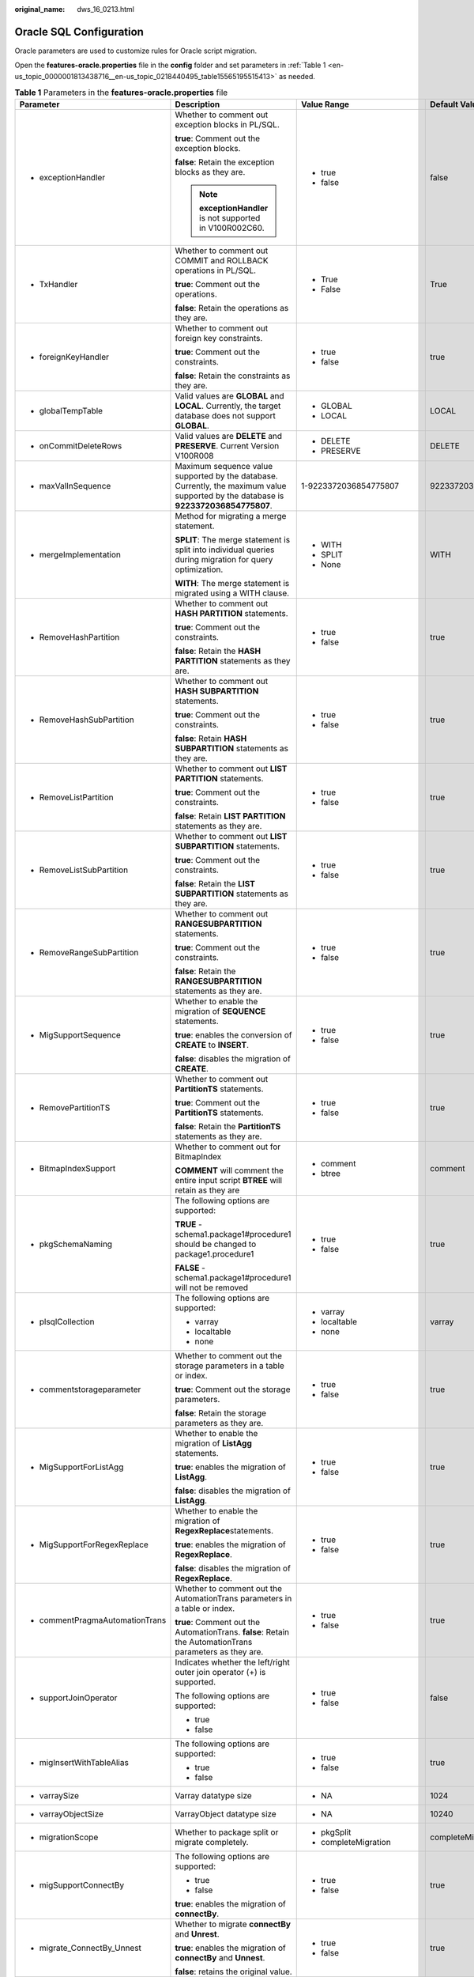 :original_name: dws_16_0213.html

.. _dws_16_0213:

Oracle SQL Configuration
========================

Oracle parameters are used to customize rules for Oracle script migration.

Open the **features-oracle.properties** file in the **config** folder and set parameters in :ref:`Table 1 <en-us_topic_0000001813438716__en-us_topic_0218440495_table15565195515413>` as needed.

.. _en-us_topic_0000001813438716__en-us_topic_0218440495_table15565195515413:

.. table:: **Table 1** Parameters in the **features-oracle.properties** file

   +-------------------------------------------------------------------------------+--------------------------------------------------------------------------------------------------------------------------------------+----------------------------+---------------------------+-----------------------------------------------------------------------------------+
   | Parameter                                                                     | Description                                                                                                                          | Value Range                | Default Value             | Example                                                                           |
   +===============================================================================+======================================================================================================================================+============================+===========================+===================================================================================+
   | -  exceptionHandler                                                           | Whether to comment out exception blocks in PL/SQL.                                                                                   | -  true                    | false                     | exceptionHandler=TRUE                                                             |
   |                                                                               |                                                                                                                                      | -  false                   |                           |                                                                                   |
   |                                                                               | **true**: Comment out the exception blocks.                                                                                          |                            |                           |                                                                                   |
   |                                                                               |                                                                                                                                      |                            |                           |                                                                                   |
   |                                                                               | **false**: Retain the exception blocks as they are.                                                                                  |                            |                           |                                                                                   |
   |                                                                               |                                                                                                                                      |                            |                           |                                                                                   |
   |                                                                               | .. note::                                                                                                                            |                            |                           |                                                                                   |
   |                                                                               |                                                                                                                                      |                            |                           |                                                                                   |
   |                                                                               |    **exceptionHandler** is not supported in V100R002C60.                                                                             |                            |                           |                                                                                   |
   +-------------------------------------------------------------------------------+--------------------------------------------------------------------------------------------------------------------------------------+----------------------------+---------------------------+-----------------------------------------------------------------------------------+
   | -  TxHandler                                                                  | Whether to comment out COMMIT and ROLLBACK operations in PL/SQL.                                                                     | -  True                    | True                      | TxHandler=True                                                                    |
   |                                                                               |                                                                                                                                      | -  False                   |                           |                                                                                   |
   |                                                                               | **true**: Comment out the operations.                                                                                                |                            |                           |                                                                                   |
   |                                                                               |                                                                                                                                      |                            |                           |                                                                                   |
   |                                                                               | **false**: Retain the operations as they are.                                                                                        |                            |                           |                                                                                   |
   +-------------------------------------------------------------------------------+--------------------------------------------------------------------------------------------------------------------------------------+----------------------------+---------------------------+-----------------------------------------------------------------------------------+
   | -  .. _en-us_topic_0000001813438716__en-us_topic_0218440495_li19969157459:    | Whether to comment out foreign key constraints.                                                                                      | -  true                    | true                      | foreignKeyHandler=true                                                            |
   |                                                                               |                                                                                                                                      | -  false                   |                           |                                                                                   |
   |    foreignKeyHandler                                                          | **true**: Comment out the constraints.                                                                                               |                            |                           |                                                                                   |
   |                                                                               |                                                                                                                                      |                            |                           |                                                                                   |
   |                                                                               | **false**: Retain the constraints as they are.                                                                                       |                            |                           |                                                                                   |
   +-------------------------------------------------------------------------------+--------------------------------------------------------------------------------------------------------------------------------------+----------------------------+---------------------------+-----------------------------------------------------------------------------------+
   | -  globalTempTable                                                            | Valid values are **GLOBAL** and **LOCAL**. Currently, the target database does not support **GLOBAL**.                               | -  GLOBAL                  | LOCAL                     | encodingFormat=LOCAL                                                              |
   |                                                                               |                                                                                                                                      | -  LOCAL                   |                           |                                                                                   |
   +-------------------------------------------------------------------------------+--------------------------------------------------------------------------------------------------------------------------------------+----------------------------+---------------------------+-----------------------------------------------------------------------------------+
   | -  onCommitDeleteRows                                                         | Valid values are **DELETE** and **PRESERVE**. Current Version V100R008                                                               | -  DELETE                  | DELETE                    | onCommitDeleteRows=DELETE                                                         |
   |                                                                               |                                                                                                                                      | -  PRESERVE                |                           |                                                                                   |
   +-------------------------------------------------------------------------------+--------------------------------------------------------------------------------------------------------------------------------------+----------------------------+---------------------------+-----------------------------------------------------------------------------------+
   | -  maxValInSequence                                                           | Maximum sequence value supported by the database. Currently, the maximum value supported by the database is **9223372036854775807**. | 1-9223372036854775807      | 9223372036854775807       | maxValInSequence=9223372036854775807                                              |
   +-------------------------------------------------------------------------------+--------------------------------------------------------------------------------------------------------------------------------------+----------------------------+---------------------------+-----------------------------------------------------------------------------------+
   | -  mergeImplementation                                                        | Method for migrating a merge statement.                                                                                              | -  WITH                    | WITH                      | mergeImplementation=None                                                          |
   |                                                                               |                                                                                                                                      | -  SPLIT                   |                           |                                                                                   |
   |                                                                               | **SPLIT**: The merge statement is split into individual queries during migration for query optimization.                             | -  None                    |                           |                                                                                   |
   |                                                                               |                                                                                                                                      |                            |                           |                                                                                   |
   |                                                                               | **WITH**: The merge statement is migrated using a WITH clause.                                                                       |                            |                           |                                                                                   |
   +-------------------------------------------------------------------------------+--------------------------------------------------------------------------------------------------------------------------------------+----------------------------+---------------------------+-----------------------------------------------------------------------------------+
   | -  RemoveHashPartition                                                        | Whether to comment out **HASH PARTITION** statements.                                                                                | -  true                    | true                      | RemoveHashPartition=false                                                         |
   |                                                                               |                                                                                                                                      | -  false                   |                           |                                                                                   |
   |                                                                               | **true**: Comment out the constraints.                                                                                               |                            |                           |                                                                                   |
   |                                                                               |                                                                                                                                      |                            |                           |                                                                                   |
   |                                                                               | **false**: Retain the **HASH PARTITION** statements as they are.                                                                     |                            |                           |                                                                                   |
   +-------------------------------------------------------------------------------+--------------------------------------------------------------------------------------------------------------------------------------+----------------------------+---------------------------+-----------------------------------------------------------------------------------+
   | -  RemoveHashSubPartition                                                     | Whether to comment out **HASH SUBPARTITION** statements.                                                                             | -  true                    | true                      | RemoveHashSubPartition=false                                                      |
   |                                                                               |                                                                                                                                      | -  false                   |                           |                                                                                   |
   |                                                                               | **true**: Comment out the constraints.                                                                                               |                            |                           |                                                                                   |
   |                                                                               |                                                                                                                                      |                            |                           |                                                                                   |
   |                                                                               | **false**: Retain **HASH SUBPARTITION** statements as they are.                                                                      |                            |                           |                                                                                   |
   +-------------------------------------------------------------------------------+--------------------------------------------------------------------------------------------------------------------------------------+----------------------------+---------------------------+-----------------------------------------------------------------------------------+
   | -  RemoveListPartition                                                        | Whether to comment out **LIST PARTITION** statements.                                                                                | -  true                    | true                      | RemoveListPartition=false                                                         |
   |                                                                               |                                                                                                                                      | -  false                   |                           |                                                                                   |
   |                                                                               | **true**: Comment out the constraints.                                                                                               |                            |                           |                                                                                   |
   |                                                                               |                                                                                                                                      |                            |                           |                                                                                   |
   |                                                                               | **false**: Retain **LIST PARTITION** statements as they are.                                                                         |                            |                           |                                                                                   |
   +-------------------------------------------------------------------------------+--------------------------------------------------------------------------------------------------------------------------------------+----------------------------+---------------------------+-----------------------------------------------------------------------------------+
   | -  RemoveListSubPartition                                                     | Whether to comment out **LIST SUBPARTITION** statements.                                                                             | -  true                    | true                      | RemoveListSubPartition=false                                                      |
   |                                                                               |                                                                                                                                      | -  false                   |                           |                                                                                   |
   |                                                                               | **true**: Comment out the constraints.                                                                                               |                            |                           |                                                                                   |
   |                                                                               |                                                                                                                                      |                            |                           |                                                                                   |
   |                                                                               | **false**: Retain the **LIST SUBPARTITION** statements as they are.                                                                  |                            |                           |                                                                                   |
   +-------------------------------------------------------------------------------+--------------------------------------------------------------------------------------------------------------------------------------+----------------------------+---------------------------+-----------------------------------------------------------------------------------+
   | -  RemoveRangeSubPartition                                                    | Whether to comment out **RANGESUBPARTITION** statements.                                                                             | -  true                    | true                      | RemoveRangeSubPartition=false                                                     |
   |                                                                               |                                                                                                                                      | -  false                   |                           |                                                                                   |
   |                                                                               | **true**: Comment out the constraints.                                                                                               |                            |                           |                                                                                   |
   |                                                                               |                                                                                                                                      |                            |                           |                                                                                   |
   |                                                                               | **false**: Retain the **RANGESUBPARTITION** statements as they are.                                                                  |                            |                           |                                                                                   |
   +-------------------------------------------------------------------------------+--------------------------------------------------------------------------------------------------------------------------------------+----------------------------+---------------------------+-----------------------------------------------------------------------------------+
   | -  .. _en-us_topic_0000001813438716__en-us_topic_0218440495_li1568184013455:  | Whether to enable the migration of **SEQUENCE** statements.                                                                          | -  true                    | true                      | MigSupportSequence=false                                                          |
   |                                                                               |                                                                                                                                      | -  false                   |                           |                                                                                   |
   |    MigSupportSequence                                                         | **true**: enables the conversion of **CREATE** to **INSERT**.                                                                        |                            |                           |                                                                                   |
   |                                                                               |                                                                                                                                      |                            |                           |                                                                                   |
   |                                                                               | **false**: disables the migration of **CREATE**.                                                                                     |                            |                           |                                                                                   |
   +-------------------------------------------------------------------------------+--------------------------------------------------------------------------------------------------------------------------------------+----------------------------+---------------------------+-----------------------------------------------------------------------------------+
   | -  RemovePartitionTS                                                          | Whether to comment out **PartitionTS** statements.                                                                                   | -  true                    | true                      | RemovePartitionTS=true                                                            |
   |                                                                               |                                                                                                                                      | -  false                   |                           |                                                                                   |
   |                                                                               | **true**: Comment out the **PartitionTS** statements.                                                                                |                            |                           |                                                                                   |
   |                                                                               |                                                                                                                                      |                            |                           |                                                                                   |
   |                                                                               | **false**: Retain the **PartitionTS** statements as they are.                                                                        |                            |                           |                                                                                   |
   +-------------------------------------------------------------------------------+--------------------------------------------------------------------------------------------------------------------------------------+----------------------------+---------------------------+-----------------------------------------------------------------------------------+
   | -  BitmapIndexSupport                                                         | Whether to comment out for BitmapIndex                                                                                               | -  comment                 | comment                   | BitmapIndexSupport=comment                                                        |
   |                                                                               |                                                                                                                                      | -  btree                   |                           |                                                                                   |
   |                                                                               | **COMMENT** will comment the entire input script **BTREE** will retain as they are                                                   |                            |                           |                                                                                   |
   +-------------------------------------------------------------------------------+--------------------------------------------------------------------------------------------------------------------------------------+----------------------------+---------------------------+-----------------------------------------------------------------------------------+
   | -  pkgSchemaNaming                                                            | The following options are supported:                                                                                                 | -  true                    | true                      | pkgSchemaNaming=true                                                              |
   |                                                                               |                                                                                                                                      | -  false                   |                           |                                                                                   |
   |                                                                               | **TRUE** - schema1.package1#procedure1 should be changed to package1.procedure1                                                      |                            |                           |                                                                                   |
   |                                                                               |                                                                                                                                      |                            |                           |                                                                                   |
   |                                                                               | **FALSE** - schema1.package1#procedure1 will not be removed                                                                          |                            |                           |                                                                                   |
   +-------------------------------------------------------------------------------+--------------------------------------------------------------------------------------------------------------------------------------+----------------------------+---------------------------+-----------------------------------------------------------------------------------+
   | -  plsqlCollection                                                            | The following options are supported:                                                                                                 | -  varray                  | varray                    | plsqlCollection=varray                                                            |
   |                                                                               |                                                                                                                                      | -  localtable              |                           |                                                                                   |
   |                                                                               | -  varray                                                                                                                            | -  none                    |                           |                                                                                   |
   |                                                                               | -  localtable                                                                                                                        |                            |                           |                                                                                   |
   |                                                                               | -  none                                                                                                                              |                            |                           |                                                                                   |
   +-------------------------------------------------------------------------------+--------------------------------------------------------------------------------------------------------------------------------------+----------------------------+---------------------------+-----------------------------------------------------------------------------------+
   | -  commentstorageparameter                                                    | Whether to comment out the storage parameters in a table or index.                                                                   | -  true                    | true                      | commentStorageParameter=true                                                      |
   |                                                                               |                                                                                                                                      | -  false                   |                           |                                                                                   |
   |                                                                               | **true**: Comment out the storage parameters.                                                                                        |                            |                           |                                                                                   |
   |                                                                               |                                                                                                                                      |                            |                           |                                                                                   |
   |                                                                               | **false**: Retain the storage parameters as they are.                                                                                |                            |                           |                                                                                   |
   +-------------------------------------------------------------------------------+--------------------------------------------------------------------------------------------------------------------------------------+----------------------------+---------------------------+-----------------------------------------------------------------------------------+
   | -  MigSupportForListAgg                                                       | Whether to enable the migration of **ListAgg** statements.                                                                           | -  true                    | true                      | MigSupportForListAgg=false                                                        |
   |                                                                               |                                                                                                                                      | -  false                   |                           |                                                                                   |
   |                                                                               | **true**: enables the migration of **ListAgg**.                                                                                      |                            |                           |                                                                                   |
   |                                                                               |                                                                                                                                      |                            |                           |                                                                                   |
   |                                                                               | **false**: disables the migration of **ListAgg**.                                                                                    |                            |                           |                                                                                   |
   +-------------------------------------------------------------------------------+--------------------------------------------------------------------------------------------------------------------------------------+----------------------------+---------------------------+-----------------------------------------------------------------------------------+
   | -  MigSupportForRegexReplace                                                  | Whether to enable the migration of **RegexReplace**\ statements.                                                                     | -  true                    | true                      | MigSupportForRegexReplace=false                                                   |
   |                                                                               |                                                                                                                                      | -  false                   |                           |                                                                                   |
   |                                                                               | **true**: enables the migration of **RegexReplace**.                                                                                 |                            |                           |                                                                                   |
   |                                                                               |                                                                                                                                      |                            |                           |                                                                                   |
   |                                                                               | **false**: disables the migration of **RegexReplace**.                                                                               |                            |                           |                                                                                   |
   +-------------------------------------------------------------------------------+--------------------------------------------------------------------------------------------------------------------------------------+----------------------------+---------------------------+-----------------------------------------------------------------------------------+
   | -  commentPragmaAutomationTrans                                               | Whether to comment out the AutomationTrans parameters in a table or index.                                                           | -  true                    | true                      | commentPragmaAutomationTrans=true                                                 |
   |                                                                               |                                                                                                                                      | -  false                   |                           |                                                                                   |
   |                                                                               | **true**: Comment out the AutomationTrans. **false**: Retain the AutomationTrans parameters as they are.                             |                            |                           |                                                                                   |
   +-------------------------------------------------------------------------------+--------------------------------------------------------------------------------------------------------------------------------------+----------------------------+---------------------------+-----------------------------------------------------------------------------------+
   | -  supportJoinOperator                                                        | Indicates whether the left/right outer join operator (+) is supported.                                                               | -  true                    | false                     | supportJoinOperator=false                                                         |
   |                                                                               |                                                                                                                                      | -  false                   |                           |                                                                                   |
   |                                                                               | The following options are supported:                                                                                                 |                            |                           |                                                                                   |
   |                                                                               |                                                                                                                                      |                            |                           |                                                                                   |
   |                                                                               | -  true                                                                                                                              |                            |                           |                                                                                   |
   |                                                                               | -  false                                                                                                                             |                            |                           |                                                                                   |
   +-------------------------------------------------------------------------------+--------------------------------------------------------------------------------------------------------------------------------------+----------------------------+---------------------------+-----------------------------------------------------------------------------------+
   | -  migInsertWithTableAlias                                                    | The following options are supported:                                                                                                 | -  true                    | true                      | migInsertWithTableAlias=true                                                      |
   |                                                                               |                                                                                                                                      | -  false                   |                           |                                                                                   |
   |                                                                               | -  true                                                                                                                              |                            |                           |                                                                                   |
   |                                                                               | -  false                                                                                                                             |                            |                           |                                                                                   |
   +-------------------------------------------------------------------------------+--------------------------------------------------------------------------------------------------------------------------------------+----------------------------+---------------------------+-----------------------------------------------------------------------------------+
   | -  varraySize                                                                 | Varray datatype size                                                                                                                 | -  NA                      | 1024                      | varraySize=1024                                                                   |
   +-------------------------------------------------------------------------------+--------------------------------------------------------------------------------------------------------------------------------------+----------------------------+---------------------------+-----------------------------------------------------------------------------------+
   | -  varrayObjectSize                                                           | VarrayObject datatype size                                                                                                           | -  NA                      | 10240                     | varrayObjectSize= 10240                                                           |
   +-------------------------------------------------------------------------------+--------------------------------------------------------------------------------------------------------------------------------------+----------------------------+---------------------------+-----------------------------------------------------------------------------------+
   | -  migrationScope                                                             | Whether to package split or migrate completely.                                                                                      | -  pkgSplit                | completeMigration         | migrationScope=completeMigration                                                  |
   |                                                                               |                                                                                                                                      | -  completeMigration       |                           |                                                                                   |
   +-------------------------------------------------------------------------------+--------------------------------------------------------------------------------------------------------------------------------------+----------------------------+---------------------------+-----------------------------------------------------------------------------------+
   | -  migSupportConnectBy                                                        | The following options are supported:                                                                                                 | -  true                    | true                      | migSupportConnectBy = true                                                        |
   |                                                                               |                                                                                                                                      | -  false                   |                           |                                                                                   |
   |                                                                               | -  true                                                                                                                              |                            |                           |                                                                                   |
   |                                                                               | -  false                                                                                                                             |                            |                           |                                                                                   |
   |                                                                               |                                                                                                                                      |                            |                           |                                                                                   |
   |                                                                               | **true**: enables the migration of **connectBy**.                                                                                    |                            |                           |                                                                                   |
   +-------------------------------------------------------------------------------+--------------------------------------------------------------------------------------------------------------------------------------+----------------------------+---------------------------+-----------------------------------------------------------------------------------+
   | -  migrate_ConnectBy_Unnest                                                   | Whether to migrate **connectBy** and **Unrest**.                                                                                     | -  true                    | true                      | migrate_ConnectBy_Unnest=true                                                     |
   |                                                                               |                                                                                                                                      | -  false                   |                           |                                                                                   |
   |                                                                               | **true**: enables the migration of **connectBy** and **Unnest**.                                                                     |                            |                           |                                                                                   |
   |                                                                               |                                                                                                                                      |                            |                           |                                                                                   |
   |                                                                               | **false**: retains the original value.                                                                                               |                            |                           |                                                                                   |
   +-------------------------------------------------------------------------------+--------------------------------------------------------------------------------------------------------------------------------------+----------------------------+---------------------------+-----------------------------------------------------------------------------------+
   | -  .. _en-us_topic_0000001813438716__en-us_topic_0218440495_li121341415427:   | Whether to migrate the following extended functions of **GROUP BY**:                                                                 | -  true                    | false                     | extendedGroupByClause=false                                                       |
   |                                                                               |                                                                                                                                      | -  false                   |                           |                                                                                   |
   |    extendedGroupByClause                                                      | -  grouping sets                                                                                                                     |                            |                           |                                                                                   |
   |                                                                               | -  cube                                                                                                                              |                            |                           |                                                                                   |
   |                                                                               | -  rollup                                                                                                                            |                            |                           |                                                                                   |
   +-------------------------------------------------------------------------------+--------------------------------------------------------------------------------------------------------------------------------------+----------------------------+---------------------------+-----------------------------------------------------------------------------------+
   | -  supportDupValOnIndex                                                       | Whether to migrate **DUP_VAL_ON_INDEX**.                                                                                             | -  UNIQUE_VIOLATION(V1R8)  | UNIQUE_VIOLATION          | supportDupValOnIndex=UNIQUE_VIOLATION                                             |
   |                                                                               |                                                                                                                                      | -  OTHERS(older versions)  |                           |                                                                                   |
   +-------------------------------------------------------------------------------+--------------------------------------------------------------------------------------------------------------------------------------+----------------------------+---------------------------+-----------------------------------------------------------------------------------+
   | -  pkgvariable                                                                | Whether to migrate **pkgvariable**.                                                                                                  | -  localtable              | localtable                | pkgvariable = localtable                                                          |
   |                                                                               |                                                                                                                                      | -  sys_set_context         |                           |                                                                                   |
   |                                                                               |                                                                                                                                      | -  none                    |                           |                                                                                   |
   +-------------------------------------------------------------------------------+--------------------------------------------------------------------------------------------------------------------------------------+----------------------------+---------------------------+-----------------------------------------------------------------------------------+
   | -  addPackageNameList                                                         | The following options are supported:                                                                                                 | -  true                    | false                     | addPackageNameList = false                                                        |
   |                                                                               |                                                                                                                                      | -  false                   |                           |                                                                                   |
   |                                                                               | -  true                                                                                                                              |                            |                           |                                                                                   |
   |                                                                               | -  false                                                                                                                             |                            |                           |                                                                                   |
   |                                                                               |                                                                                                                                      |                            |                           |                                                                                   |
   |                                                                               | Set **package_name_list** to **<schema_name>** and invoke this schema.                                                               |                            |                           |                                                                                   |
   +-------------------------------------------------------------------------------+--------------------------------------------------------------------------------------------------------------------------------------+----------------------------+---------------------------+-----------------------------------------------------------------------------------+
   | -  addPackageTag                                                              | The following options are supported:                                                                                                 | -  true                    | false                     | addPackageTag = true                                                              |
   |                                                                               |                                                                                                                                      | -  false                   |                           |                                                                                   |
   |                                                                               | -  true                                                                                                                              |                            |                           |                                                                                   |
   |                                                                               | -  false                                                                                                                             |                            |                           |                                                                                   |
   |                                                                               |                                                                                                                                      |                            |                           |                                                                                   |
   |                                                                               | If this parameter is set to **true**, **PACKAGE** is added in front of **AS|IS** in the stored procedure/function declaration.       |                            |                           |                                                                                   |
   +-------------------------------------------------------------------------------+--------------------------------------------------------------------------------------------------------------------------------------+----------------------------+---------------------------+-----------------------------------------------------------------------------------+
   | -  addGrantLine                                                               | The following options are supported:                                                                                                 | -  true                    | false                     | addGrantLine = true                                                               |
   |                                                                               |                                                                                                                                      | -  false                   |                           |                                                                                   |
   |                                                                               | -  true                                                                                                                              |                            |                           |                                                                                   |
   |                                                                               | -  false                                                                                                                             |                            |                           |                                                                                   |
   |                                                                               |                                                                                                                                      |                            |                           |                                                                                   |
   |                                                                               | **true**: adds **GRANT** rows to each stored procedure/function at the end of the file.                                              |                            |                           |                                                                                   |
   +-------------------------------------------------------------------------------+--------------------------------------------------------------------------------------------------------------------------------------+----------------------------+---------------------------+-----------------------------------------------------------------------------------+
   | -  MigDbmsLob                                                                 | The following options are supported:                                                                                                 | -  true                    | false                     | MigDbmsLob=false                                                                  |
   |                                                                               |                                                                                                                                      | -  false                   |                           |                                                                                   |
   |                                                                               | -  true                                                                                                                              |                            |                           |                                                                                   |
   |                                                                               | -  false                                                                                                                             |                            |                           |                                                                                   |
   |                                                                               |                                                                                                                                      |                            |                           |                                                                                   |
   |                                                                               | -  **TRUE** - DBMS_LOB is migrated.                                                                                                  |                            |                           |                                                                                   |
   |                                                                               |                                                                                                                                      |                            |                           |                                                                                   |
   |                                                                               | -  **FALSE** - DBMS_LOB is not migrated                                                                                              |                            |                           |                                                                                   |
   +-------------------------------------------------------------------------------+--------------------------------------------------------------------------------------------------------------------------------------+----------------------------+---------------------------+-----------------------------------------------------------------------------------+
   | -  uniqueConsForPartitonedTable                                               | Unique or primary key constraint for partitioned table.                                                                              | -  comment_partition       | comment_partition         | uniqueConsForPartitonedTable = comment_partition                                  |
   |                                                                               |                                                                                                                                      | -  comment_unique          |                           |                                                                                   |
   |                                                                               |                                                                                                                                      | -  none                    |                           |                                                                                   |
   +-------------------------------------------------------------------------------+--------------------------------------------------------------------------------------------------------------------------------------+----------------------------+---------------------------+-----------------------------------------------------------------------------------+
   | -  MigSupportForRegexFunc                                                     | Possible values for **MigSupportForRegexReplace**.                                                                                   | -  true                    | false                     | MigSupportForRegexFunc=false                                                      |
   |                                                                               |                                                                                                                                      | -  false                   |                           |                                                                                   |
   +-------------------------------------------------------------------------------+--------------------------------------------------------------------------------------------------------------------------------------+----------------------------+---------------------------+-----------------------------------------------------------------------------------+
   | -  migSupportUnnest                                                           | Possible values for **migSupportUnnest**.                                                                                            | -  true                    | true                      | migSupportUnnest = true                                                           |
   |                                                                               |                                                                                                                                      | -  false                   |                           |                                                                                   |
   +-------------------------------------------------------------------------------+--------------------------------------------------------------------------------------------------------------------------------------+----------------------------+---------------------------+-----------------------------------------------------------------------------------+
   | -  MDSYS.MBRCOORDLIST                                                         | Replace the unsupported datatype **MDSYS.MBRCOORDLIST** with a user-defined datatype.                                                | -  None                    | None                      | MDSYS.MBRCOORDLIST=None                                                           |
   |                                                                               |                                                                                                                                      | -  Can enter any free text |                           |                                                                                   |
   +-------------------------------------------------------------------------------+--------------------------------------------------------------------------------------------------------------------------------------+----------------------------+---------------------------+-----------------------------------------------------------------------------------+
   | -  MDSYS.SDO_GEOMETRY                                                         | Replace the unsupported datatype **MDSYS.SDO_GEOMETRY** with a user-defined datatype.                                                | -  None                    | None                      | MDSYS.SDO_GEOMETRY=None                                                           |
   |                                                                               |                                                                                                                                      | -  Can enter any free text |                           |                                                                                   |
   +-------------------------------------------------------------------------------+--------------------------------------------------------------------------------------------------------------------------------------+----------------------------+---------------------------+-----------------------------------------------------------------------------------+
   | -  GEOMETRY                                                                   | Replace the unsupported datatype **GEOMETRY** with a user-defined datatype.                                                          | -  None                    | None                      | GEOMETRY=None                                                                     |
   |                                                                               |                                                                                                                                      | -  Can enter any free text |                           |                                                                                   |
   |                                                                               |                                                                                                                                      |                            | Input should not migrate. |                                                                                   |
   +-------------------------------------------------------------------------------+--------------------------------------------------------------------------------------------------------------------------------------+----------------------------+---------------------------+-----------------------------------------------------------------------------------+
   | -  tdMigrateAddMonth                                                          | Possible values for **addMonth**.                                                                                                    | -  true                    | None                      | tdMigrateAddMonth=false                                                           |
   |                                                                               |                                                                                                                                      | -  false                   |                           |                                                                                   |
   |                                                                               |                                                                                                                                      |                            |                           | IF TRUE THEN mig_ORA_ext.ADD_MONTHS (APPENDING mig_ORA_ext) OTHERWISE NOT APPEND. |
   |                                                                               |                                                                                                                                      |                            |                           |                                                                                   |
   |                                                                               |                                                                                                                                      |                            |                           | tdMigrateAddMonth=false                                                           |
   +-------------------------------------------------------------------------------+--------------------------------------------------------------------------------------------------------------------------------------+----------------------------+---------------------------+-----------------------------------------------------------------------------------+

.. note::

   DSC provides parameters for deleting partitions and subpartitions because the keywords for these features are not supported currently. You can comment out the statements containing these parameters or retain them as they are during script migration.
